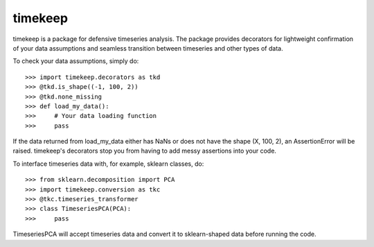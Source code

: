 timekeep
--------

timekeep is a package for defensive timeseries analysis. The package provides decorators for
lightweight confirmation of your data assumptions and seamless transition between timeseries and
other types of data.

To check your data assumptions, simply do::

    >>> import timekeep.decorators as tkd
    >>> @tkd.is_shape((-1, 100, 2))
    >>> @tkd.none_missing
    >>> def load_my_data():
    >>>     # Your data loading function
    >>>     pass

If the data returned from load_my_data either has NaNs or does not have the shape
(X, 100, 2), an AssertionError will be raised. timekeep's decorators stop you
from having to add messy assertions into your code.

To interface timeseries data with, for example, sklearn classes, do::

    >>> from sklearn.decomposition import PCA
    >>> import timekeep.conversion as tkc
    >>> @tkc.timeseries_transformer
    >>> class TimeseriesPCA(PCA):
    >>>     pass

TimeseriesPCA will accept timeseries data and convert it to sklearn-shaped data
before running the code.